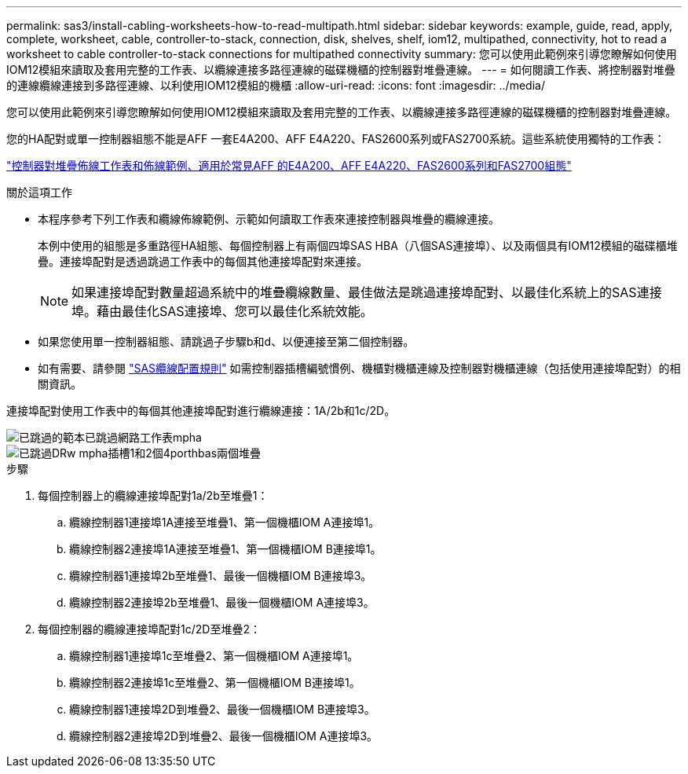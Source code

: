 ---
permalink: sas3/install-cabling-worksheets-how-to-read-multipath.html 
sidebar: sidebar 
keywords: example, guide, read, apply, complete, worksheet, cable, controller-to-stack, connection, disk, shelves, shelf, iom12, multipathed, connectivity, hot to read a worksheet to cable controller-to-stack connections for multipathed connectivity 
summary: 您可以使用此範例來引導您瞭解如何使用IOM12模組來讀取及套用完整的工作表、以纜線連接多路徑連線的磁碟機櫃的控制器對堆疊連線。 
---
= 如何閱讀工作表、將控制器對堆疊的連線纜線連接到多路徑連線、以利使用IOM12模組的機櫃
:allow-uri-read: 
:icons: font
:imagesdir: ../media/


[role="lead"]
您可以使用此範例來引導您瞭解如何使用IOM12模組來讀取及套用完整的工作表、以纜線連接多路徑連線的磁碟機櫃的控制器對堆疊連線。

您的HA配對或單一控制器組態不能是AFF 一套E4A200、AFF E4A220、FAS2600系列或FAS2700系統。這些系統使用獨特的工作表：

link:install-cabling-worksheets-examples-fas2600.html["控制器對堆疊佈線工作表和佈線範例、適用於常見AFF 的E4A200、AFF E4A220、FAS2600系列和FAS2700組態"]

.關於這項工作
* 本程序參考下列工作表和纜線佈線範例、示範如何讀取工作表來連接控制器與堆疊的纜線連接。
+
本例中使用的組態是多重路徑HA組態、每個控制器上有兩個四埠SAS HBA（八個SAS連接埠）、以及兩個具有IOM12模組的磁碟櫃堆疊。連接埠配對是透過跳過工作表中的每個其他連接埠配對來連接。

+

NOTE: 如果連接埠配對數量超過系統中的堆疊纜線數量、最佳做法是跳過連接埠配對、以最佳化系統上的SAS連接埠。藉由最佳化SAS連接埠、您可以最佳化系統效能。

* 如果您使用單一控制器組態、請跳過子步驟b和d、以便連接至第二個控制器。
* 如有需要、請參閱 link:install-cabling-rules.html["SAS纜線配置規則"] 如需控制器插槽編號慣例、機櫃對機櫃連線及控制器對機櫃連線（包括使用連接埠配對）的相關資訊。


連接埠配對使用工作表中的每個其他連接埠配對進行纜線連接：1A/2b和1c/2D。

image::../media/drw_worksheet_mpha_skipped_template.gif[已跳過的範本已跳過網路工作表mpha]

image::../media/drw_mpha_slots_1_and_2_two_4porthbas_two_stacks_skipped.gif[已跳過DRw mpha插槽1和2個4porthbas兩個堆疊]

.步驟
. 每個控制器上的纜線連接埠配對1a/2b至堆疊1：
+
.. 纜線控制器1連接埠1A連接至堆疊1、第一個機櫃IOM A連接埠1。
.. 纜線控制器2連接埠1A連接至堆疊1、第一個機櫃IOM B連接埠1。
.. 纜線控制器1連接埠2b至堆疊1、最後一個機櫃IOM B連接埠3。
.. 纜線控制器2連接埠2b至堆疊1、最後一個機櫃IOM A連接埠3。


. 每個控制器的纜線連接埠配對1c/2D至堆疊2：
+
.. 纜線控制器1連接埠1c至堆疊2、第一個機櫃IOM A連接埠1。
.. 纜線控制器2連接埠1c至堆疊2、第一個機櫃IOM B連接埠1。
.. 纜線控制器1連接埠2D到堆疊2、最後一個機櫃IOM B連接埠3。
.. 纜線控制器2連接埠2D到堆疊2、最後一個機櫃IOM A連接埠3。



